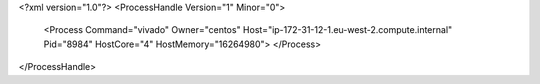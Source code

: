 <?xml version="1.0"?>
<ProcessHandle Version="1" Minor="0">
    <Process Command="vivado" Owner="centos" Host="ip-172-31-12-1.eu-west-2.compute.internal" Pid="8984" HostCore="4" HostMemory="16264980">
    </Process>
</ProcessHandle>
